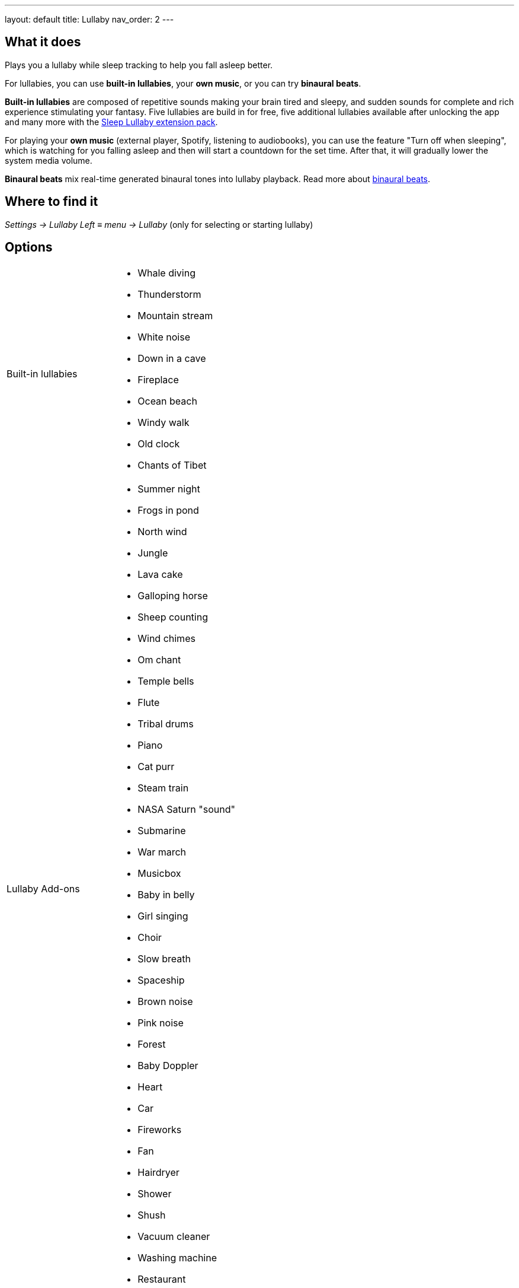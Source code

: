 ---
layout: default
title: Lullaby
nav_order: 2
// parent: /docs/sleep_basic/sleep_tracking.html
---

:toc:

== What it does
.Plays you a lullaby while sleep tracking to help you fall asleep better.

For lullabies, you can use *built-in lullabies*, your *own music*, or you can try *binaural beats*.

*Built-in lullabies* are composed of repetitive sounds making your brain tired and sleepy, and sudden sounds for complete and rich experience stimulating your fantasy.
Five lullabies are build in for free, five additional lullabies available after unlocking the app and many more with the https://play.google.com/store/apps/details?id=com.urbandroid.sleep.addon.lullaby[Sleep Lullaby extension pack].

For playing your *own music* (external player, Spotify, listening to audiobooks), you can use the feature "Turn off when sleeping", which is watching for you falling asleep and then will start a countdown for the set time. After that, it will gradually lower the system media volume.

*Binaural beats* mix real-time generated binaural tones into lullaby playback. Read more about https://en.wikipedia.org/wiki/Beat_(acoustics)#Binaural_beats[binaural beats].

== Where to find it
_Settings -> Lullaby_
_Left_ ≡ _menu -> Lullaby_ (only for selecting or starting lullaby)

== Options
[horizontal]
Built-in lullabies::
 * Whale diving
 * Thunderstorm
 * Mountain stream
 * White noise
 * Down in a cave
 * Fireplace
 * Ocean beach
 * Windy walk
 * Old clock
 * Chants of Tibet
Lullaby Add-ons::
 * Summer night
 * Frogs in pond
 * North wind
 * Jungle
 * Lava cake
 * Galloping horse
 * Sheep counting
 * Wind chimes
 * Om chant
 * Temple bells
 * Flute
 * Tribal drums
 * Piano
 * Cat purr
 * Steam train
 * NASA Saturn "sound"
 * Submarine
 * War march
 * Musicbox
 * Baby in belly
 * Girl singing
 * Choir
 * Slow breath
 * Spaceship
 * Brown noise
 * Pink noise
 * Forest
 * Baby Doppler
 * Heart
 * Car
 * Fireworks
 * Fan
 * Hairdryer
 * Shower
 * Shush
 * Vacuum cleaner
 * Washing machine
 * Restaurant
Turn off when sleeping:: Controls the system-wide volume level and turns it gradually down when you fall asleep.
NOTE: This feature only works when Sleep tracking is active.
 * Works with built-in lullabies and any sound player app or service.
 * You can set minimal time of playback (0-90 min).
Volume:: Controls volume of lullabies.
Sudden sounds volume:: Controls volume of sudden sounds (e.g. thunders, bubbles).
Start automatically:: Initiates lullabies automatically when tracking starts.


.Online radio section
[horizontal]
Play::
+ Online radio:: You can add you own online radio
NOTE: You need to add the url of the online audio stream (don´t confuse with the url of the radio web player).

Turn off WiFi after lullaby:: Turns off the WiFi signal once the volume reaches zero. For online radios and streaming services.

== Advanced Options
[horizontal]
Binaural beats:: Enables binaural beats into lullaby playback - effective only if you use the lullaby with headphones.
WARNING: We do strongly discourage users from using binaural beats if they suffer epileptic or cardiac issues!
* Delta - frequency goes down to 2 Hz
* Theta - frequency goes down to 4 Hz

Volume:: Sets a volume of binaural tones.
Binaural beats in alarm:: Configures stimulating binaural beats into alarm sound.
* Beta - frequency around 20 Hz
* Gamma - frequency around 40 Hz
Mindroid::
https://play.google.com/store/apps/details?id=com.urbandroid.mind[Mindroid]

___

== How to
// TODO
[horizontal]
Use podcast / audiobook::

== Troubleshooting

